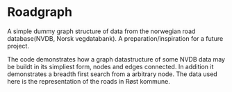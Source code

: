 * Roadgraph
  A simple dummy graph structure of data from the norwegian road
  database(NVDB, Norsk vegdatabank). A preparation/inspiration for a
  future project.

  The code demonstrates how a graph datastructure of some NVDB data
  may be buildt in its simpliest form, nodes and edges connected. In
  addition it demonstrates a breadth first search from a arbitrary
  node. The data used here is the representation of the roads in Røst
  kommune.
  
